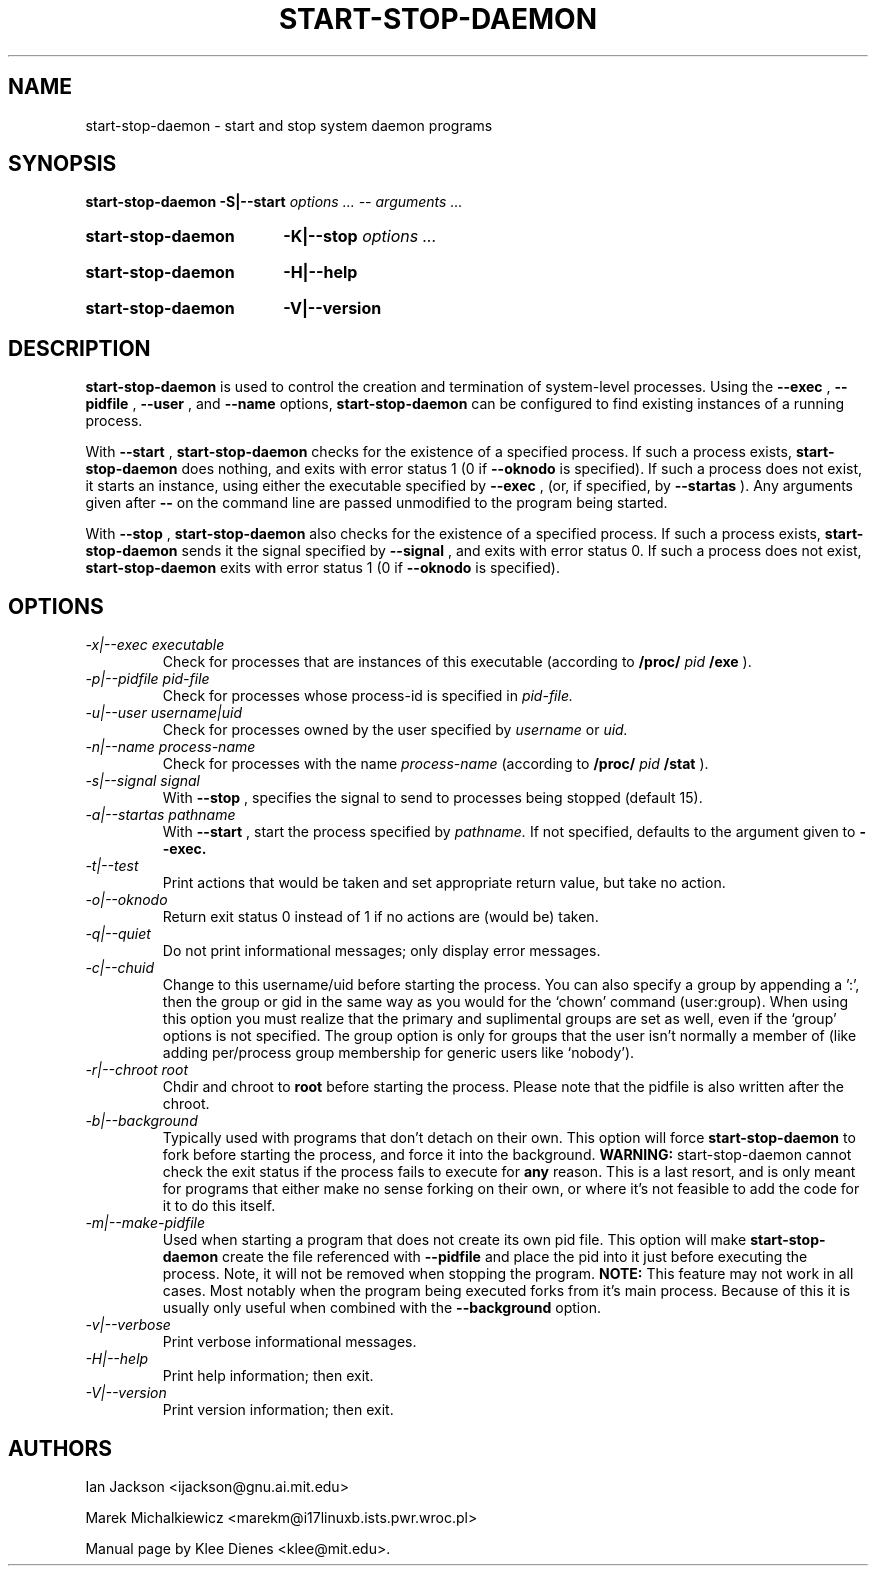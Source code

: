 .\" Hey, Emacs!  This is an -*- nroff -*- source file.
.TH START\-STOP\-DAEMON 8 "15th March 1997" "Debian Project" "Debian GNU/Linux"
.SH NAME
start\-stop\-daemon \- start and stop system daemon programs
.SH SYNOPSIS
.B start-stop-daemon
.BR -S|--start
.IR "options ... -- arguments ..."
.HP
.B start-stop-daemon
.BR -K|--stop
.IR "options ..."
.HP
.B start-stop-daemon
.BR -H|--help
.HP
.B start-stop-daemon
.BR -V|--version
.SH DESCRIPTION
.B start\-stop\-daemon
is used to control the creation and termination of system-level processes.
Using the
.BR --exec
,
.BR --pidfile
,
.BR --user
, and
.BR --name
options, 
.B start\-stop\-daemon
can be configured to find existing instances of a running process.

With
.BR --start
,
.B start\-stop\-daemon
checks for the existence of a specified process.
If such a process exists,
.B start\-stop\-daemon
does nothing, and exits with error status 1 (0 if
.BR --oknodo
is specified).  
If such a process does not exist, it starts an
instance, using either the executable specified by
.BR --exec
, (or, if specified, by
.BR --startas
).
Any arguments given after
.BR --
on the command line are passed unmodified to the program being
started.

With 
.BR --stop
,
.B start\-stop\-daemon
also checks for the existence of a specified process.
If such a process exists,
.B start\-stop\-daemon
sends it the signal specified by
.BR --signal
, and exits with error status 0.
If such a process does not exist,
.B start\-stop\-daemon
exits with error status 1
(0 if 
.BR --oknodo
is specified).  

.SH OPTIONS

.TP
.I -x|--exec executable
Check for processes that are instances of this executable (according to 
.B /proc/
.I pid
.B /exe 
).
.TP
.I -p|--pidfile pid-file
Check for processes whose process-id is specified in 
.I pid-file.
.TP
.I -u|--user username|uid
Check for processes owned by the user specified by
.I username 
or
.I uid.
.TP
.I -n|--name process-name
Check for processes with the name
.I process-name
(according to
.B /proc/
.I pid
.B /stat 
).
.TP
.I -s|--signal signal
With
.BR --stop
, specifies the signal to send to processes being stopped (default 15).
.TP
.I -a|--startas pathname
With 
.B --start
, start the process specified by 
.I pathname.
If not specified, defaults to the argument given to
.B --exec.
.TP
.I -t|--test
Print actions that would be taken and set appropriate return value,
but take no action.
.TP
.I -o|--oknodo
Return exit status 0 instead of 1 if no actions are (would be) taken.
.TP
.I -q|--quiet
Do not print informational messages; only display error messages.
.TP
.I -c|--chuid
Change to this username/uid before starting the process. You can also
specify a group by appending a ':', then the group or gid in the same way
as you would for the `chown' command (user:group). When using this option
you must realize that the primary and suplimental groups are set as well,
even if the `group' options is not specified. The group option is only for
groups that the user isn't normally a member of (like adding per/process
group membership for generic users like `nobody').
.TP
.I -r|--chroot root
Chdir and chroot to
.B root
before starting the process. Please note that the pidfile is also written
after the chroot.
.TP
.I -b|--background
Typically used with programs that don't detach on their own. This option
will force
.B start-stop-daemon
to fork before starting the process, and force it into the background.
.B WARNING:
start-stop-daemon
cannot check the exit status if the process fails to execute for
.B any
reason. This is a last resort, and is only meant for programs that either
make no sense forking on their own, or where it's not feasible to add the
code for it to do this itself.
.TP
.I -m|--make-pidfile
Used when starting a program that does not create its own pid file. This
option will make
.B start-stop-daemon
create the file referenced with
.B --pidfile
and place the pid into it just before executing the process. Note, it will
not be removed when stopping the program.
.B NOTE:
This feature may not work in all cases. Most notably when the program
being executed forks from it's main process. Because of this it is usually
only useful when combined with the
.B --background
option.
.TP
.I -v|--verbose
Print verbose informational messages.
.TP
.I -H|--help
Print help information; then exit.
.TP
.I -V|--version
Print version information; then exit.

.SH AUTHORS
Ian Jackson <ijackson@gnu.ai.mit.edu>

Marek Michalkiewicz <marekm@i17linuxb.ists.pwr.wroc.pl>

Manual page by Klee Dienes <klee@mit.edu>.
